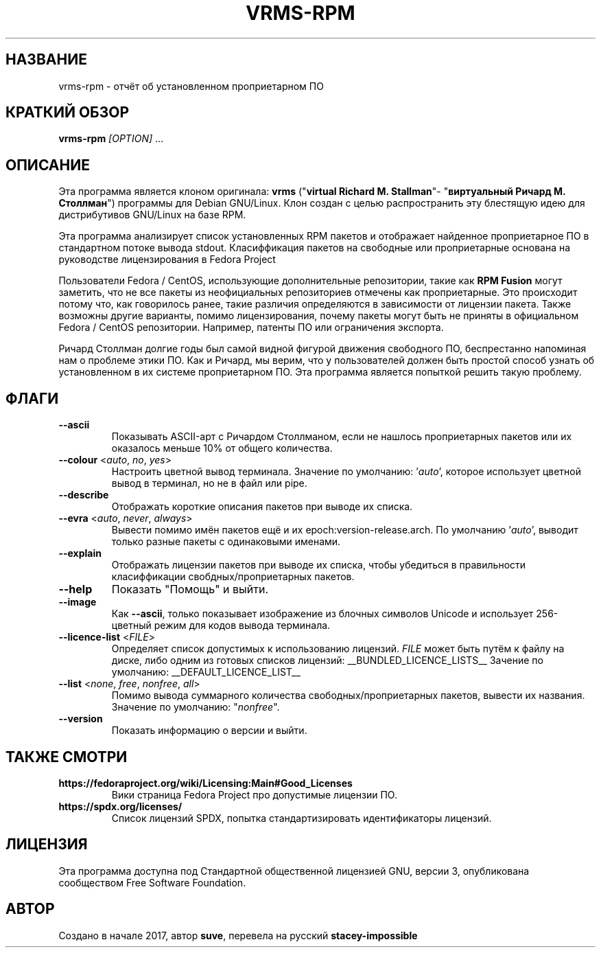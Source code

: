 .TH VRMS-RPM 1 "2018-10-05"
.SH НАЗВАНИЕ
vrms-rpm - отчёт об установленном проприетарном ПО

.SH КРАТКИЙ ОБЗОР
\fBvrms-rpm\fR \fI[OPTION]\fR ...

.SH ОПИСАНИЕ
Эта программа является клоном оригинала:
\fBvrms\fR ("\fBvirtual Richard M. Stallman\fR"- "\fBвиртуальный Ричард М. Столлман\fR")
программы для Debian GNU/Linux. Клон создан с целью распространить эту блестящую
идею для дистрибутивов GNU/Linux на базе RPM.
.PP
Эта программа анализирует список установленных RPM пакетов и отображает найденное проприетарное ПО
в стандартном потоке вывода stdout. Класиффикация пакетов на свободные или проприетарные основана
на руководстве лицензирования в Fedora Project
.PP
Пользователи Fedora / CentOS, использующие дополнительные репозитории, такие как \fBRPM Fusion\fR
могут заметить, что не все пакеты из неофициальных репозиториев отмечены как проприетарные.
Это происходит потому что, как говорилось ранее, такие различия определяются в зависимости от
лицензии пакета. Также возможны другие варианты, помимо лицензирования, почему пакеты могут быть
не приняты в официальном Fedora / CentOS репозитории. Например, патенты ПО или ограничения экспорта.
.PP
Ричард Столлман долгие годы был самой видной фигурой движения свободного ПО,
беспрестанно напоминая нам о проблеме этики ПО. Как и Ричард, мы верим, что у пользователей должен
быть простой способ узнать об установленном в их системе проприетарном ПО.
Эта программа является попыткой решить такую проблему.

.SH ФЛАГИ
.TP
\fB\-\-ascii\fR
Показывать ASCII-арт с Ричардом Столлманом, если не нашлось
проприетарных пакетов или их оказалось меньше 10% от общего количества.

.TP
\fB\-\-colour\fR <\fIauto\fR, \fIno\fR, \fIyes\fR>
Настроить цветной вывод терминала. Значение по умолчанию: '\fIauto\fR',
которое использует цветной вывод в терминал, но не в файл или pipe.

.TP
\fB\-\-describe\fR
Отображать короткие описания пакетов при выводе их списка.

.TP
\fB\-\-evra\fR <\fIauto\fR, \fInever\fR, \fIalways\fR>
Вывести помимо имён пакетов ещё и их epoch:version-release.arch.
По умолчанию '\fIauto\fR', выводит только разные пакеты с одинаковыми именами.

.TP
\fB\-\-explain\fR
Отображать лицензии пакетов при выводе их списка, чтобы убедиться
в правильности класиффикации свобдных/проприетарных пакетов.

.TP
\fB\-\-help\fR
Показать "Помощь" и выйти.

.TP
\fB\-\-image\fR
Как \fB-\-ascii\fR, только показывает изображение из блочных символов Unicode
и использует 256-цветный режим для кодов вывода терминала.

.TP
\fB\-\-licence\-list\fR <\fIFILE\fR>
Определяет список допустимых к использованию лицензий.
\fIFILE\fR может быть путём к файлу на диске, либо одним из готовых списков лицензий:
__BUNDLED_LICENCE_LISTS__
Зачение по умолчанию:
__DEFAULT_LICENCE_LIST__

.TP
\fB\-\-list\fR <\fInone\fR, \fIfree\fR, \fInonfree\fR, \fIall\fR>
Помимо вывода суммарного количества свободных/проприетарных пакетов,
вывести их названия. Значение по умолчанию: "\fInonfree\fR".

.TP
\fB\-\-version\fR
Показать информацию о версии и выйти.

.SH ТАКЖЕ СМОТРИ
.TP
\fBhttps://fedoraproject.org/wiki/Licensing:Main#Good_Licenses\fR
Вики страница Fedora Project про допустимые лицензии ПО.

.TP
\fBhttps://spdx.org/licenses/\fR
Список лицензий SPDX, попытка стандартизировать идентификаторы лицензий.

.SH ЛИЦЕНЗИЯ
Эта программа доступна под Стандартной общественной лицензией GNU,
версии 3, опубликована сообществом Free Software Foundation.

.SH АВТОР
Создано в начале 2017, автор \fBsuve\fR, перевела на русский \fBstacey-impossible\fR
